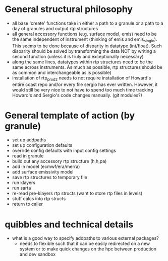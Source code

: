 * General structural philosophy
  - all base 'create' functions take in either a path to a granule or
    a path to a day of granules and output rtp structures
  - all general accessory functions (e.g. surface model, emis) need to
    be the same independent of instrument (thinking of emis and
    emis_single). This seems to be done because of disparity in
    datatype (int/float). Such disparity should be solved by
    transforming the data NOT by writing a second function (unless it
    is truly and exceptionally necessary)
  - along the same lines, datatypes within rtp structures need to be
    the same across instruments. As much as possible, rtp structures
    should be as common and interchangeable as is possible)
  - installation of rtp_prod2 needs to not require installation of
    Howard's entire ccast repo and/or every file sergio has ever
    written. However, it would still be very nice to not have to spend
    too much time tracking Howard's and Sergio's code changes
    manually. (git modules?)

* General template of action (by granule)
  - set up addpaths
  - set up configuration defaults
  - override config defaults with input config settings
  - read in granule
  - build out any accessory rtp structure (h,h,pa)
  - add in model (ecmwf/era/merra)
  - add surface emissivity model
  - save rtp structures to temporary file 
  - run klayers
  - run sarta
  - re-read pre-klayers rtp structs (want to store rtp files in levels)
  - stuff calcs into rtp structs
  - return to caller

* quibbles and technical details
  - what is a good way to specify addpaths to various external packages?
    - needs to flexible such that it can be easily redirected on a new
      system or to make quick changes on the hpc between production
      and dev sandbox
